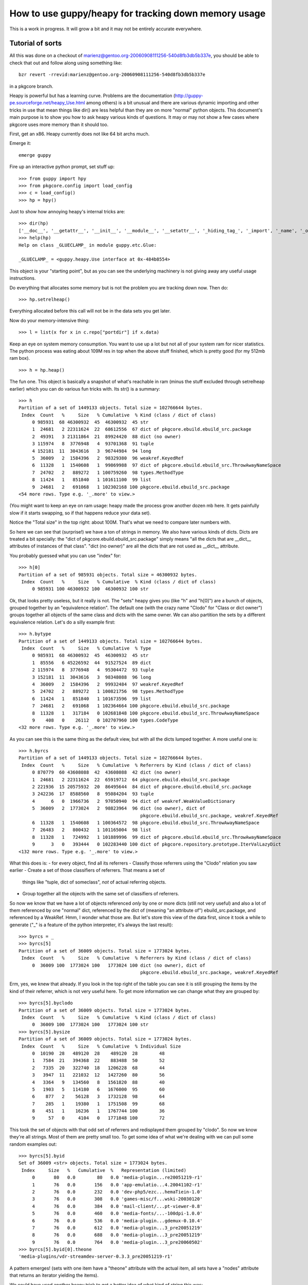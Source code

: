 =======================================================
 How to use guppy/heapy for tracking down memory usage
=======================================================

This is a work in progress. It will grow a bit and it may not be
entirely accurate everywhere.

Tutorial of sorts
=================

All this was done on a checkout of
marienz@gentoo.org-20060908111256-540d8fb3db5b337e, you should be able
to check that out and follow along using something like::

 bzr revert -rrevid:marienz@gentoo.org-20060908111256-540d8fb3db5b337e

in a pkgcore branch.

Heapy is powerful but has a learning curve. Problems are the
documentation (http://guppy-pe.sourceforge.net/heapy_Use.html among
others) is a bit unusual and there are various dynamic importing and
other tricks in use that mean things like dir() are less helpful than
they are on more "normal" python objects. This document's main purpose
is to show you how to ask heapy various kinds of questions. It may or
may not show a few cases where pkgcore uses more memory than it should
too.

First, get an x86. Heapy currently does not like 64 bit archs much.

Emerge it::

 emerge guppy

Fire up an interactive python prompt, set stuff up::

 >>> from guppy import hpy
 >>> from pkgcore.config import load_config
 >>> c = load_config()
 >>> hp = hpy()

Just to show how annoying heapy's internal tricks are::

 >>> dir(hp)
 ['__doc__', '__getattr__', '__init__', '__module__', '__setattr__', '_hiding_tag_', '_import', '_name', '_owner', '_share']
 >>> help(hp)
 Help on class _GLUECLAMP_ in module guppy.etc.Glue:

 _GLUECLAMP_ = <guppy.heapy.Use interface at 0x-484b8554>

This object is your "starting point", but as you can see the
underlying machinery is not giving away any useful usage instructions.

Do everything that allocates some memory but is not the problem you
are tracking down now. Then do::

 >>> hp.setrelheap()

Everything allocated before this call will not be in the data sets you
get later.

Now do your memory-intensive thing::

 >>> l = list(x for x in c.repo["portdir"] if x.data)

Keep an eye on system memory consumption. You want to use up a lot but
not all of your system ram for nicer statistics. The python process
was eating about 109M res in top when the above stuff finished, which
is pretty good (for my 512mb ram box).

::

 >>> h = hp.heap()

The fun one. This object is basically a snapshot of what's reachable
in ram (minus the stuff excluded through setrelheap earlier) which you
can do various fun tricks with. Its str() is a summary::

 >>> h
 Partition of a set of 1449133 objects. Total size = 102766644 bytes.
  Index  Count   %     Size   % Cumulative  % Kind (class / dict of class)
      0 985931  68 46300932  45  46300932  45 str
      1  24681   2 22311624  22  68612556  67 dict of pkgcore.ebuild.ebuild_src.package
      2  49391   3 21311864  21  89924420  88 dict (no owner)
      3 115974   8  3776948   4  93701368  91 tuple
      4 152181  11  3043616   3  96744984  94 long
      5  36009   2  1584396   2  98329380  96 weakref.KeyedRef
      6  11328   1  1540608   1  99869988  97 dict of pkgcore.ebuild.ebuild_src.ThrowAwayNameSpace
      7  24702   2   889272   1 100759260  98 types.MethodType
      8  11424   1   851840   1 101611100  99 list
      9  24681   2   691068   1 102302168 100 pkgcore.ebuild.ebuild_src.package
 <54 more rows. Type e.g. '_.more' to view.>

(You might want to keep an eye on ram usage: heapy made the process
grow another dozen mb here. It gets painfully slow if it starts
swapping, so if that happens reduce your data set).

Notice the "Total size" in the top right: about 100M. That's what we
need to compare later numbers with.

So here we can see that (surprise!) we have a ton of strings in
memory. We also have various kinds of dicts. Dicts are treated a bit
specially: the "dict of pkgcore.ebuild.ebuild_src.package" simply
means "all the dicts that are __dict__ attributes of instances of that
class". "dict (no owner)" are all the dicts that are not used as
__dict__ attribute.

You probably guessed what you can use "index" for::

 >>> h[0]
 Partition of a set of 985931 objects. Total size = 46300932 bytes.
  Index  Count   %     Size   % Cumulative  % Kind (class / dict of class)
      0 985931 100 46300932 100  46300932 100 str

Ok, that looks pretty useless, but it really is not. The "sets" heapy
gives you (like "h" and "h[0]") are a bunch of objects, grouped
together by an "equivalence relation". The default one (with the crazy
name "Clodo" for "Class or dict owner") groups together all objects of
the same class and dicts with the same owner. We can also partition
the sets by a different equivalence relation. Let's do a silly example
first::

 >>> h.bytype
 Partition of a set of 1449133 objects. Total size = 102766644 bytes.
  Index  Count   %     Size   % Cumulative  % Type
      0 985931  68 46300932  45  46300932  45 str
      1  85556   6 45226592  44  91527524  89 dict
      2 115974   8  3776948   4  95304472  93 tuple
      3 152181  11  3043616   3  98348088  96 long
      4  36009   2  1584396   2  99932484  97 weakref.KeyedRef
      5  24702   2   889272   1 100821756  98 types.MethodType
      6  11424   1   851840   1 101673596  99 list
      7  24681   2   691068   1 102364664 100 pkgcore.ebuild.ebuild_src.package
      8  11328   1   317184   0 102681848 100 pkgcore.ebuild.ebuild_src.ThrowAwayNameSpace
      9    408   0    26112   0 102707960 100 types.CodeType
 <32 more rows. Type e.g. '_.more' to view.>

As you can see this is the same thing as the default view, but with
all the dicts lumped together. A more useful one is::

 >>> h.byrcs
 Partition of a set of 1449133 objects. Total size = 102766644 bytes.
  Index  Count   %     Size   % Cumulative  % Referrers by Kind (class / dict of class)
      0 870779  60 43608088  42  43608088  42 dict (no owner)
      1  24681   2 22311624  22  65919712  64 pkgcore.ebuild.ebuild_src.package
      2 221936  15 20575932  20  86495644  84 dict of pkgcore.ebuild.ebuild_src.package
      3 242236  17  8588560   8  95084204  93 tuple
      4      6   0  1966736   2  97050940  94 dict of weakref.WeakValueDictionary
      5  36009   2  1773024   2  98823964  96 dict (no owner), dict of
                                              pkgcore.ebuild.ebuild_src.package, weakref.KeyedRef
      6  11328   1  1540608   1 100364572  98 pkgcore.ebuild.ebuild_src.ThrowAwayNameSpace
      7  26483   2   800432   1 101165004  98 list
      8  11328   1   724992   1 101889996  99 dict of pkgcore.ebuild.ebuild_src.ThrowAwayNameSpace
      9      3   0   393444   0 102283440 100 dict of pkgcore.repository.prototype.IterValLazyDict
 <132 more rows. Type e.g. '_.more' to view.>

What this does is:
- for every object, find all its referrers
- Classify those referrers using the "Clodo" relation you saw earlier
- Create a set of those classifiers of referrers. That means a set of
  things like "tuple, dict of someclass", *not* of actual referring objects.
- Group together all the objects with the same set of classifiers of referrers.

So now we know that we have a lot of objects referenced *only* by one
or more dicts (still not very useful) and also a lot of them
referenced by one "normal" dict, referenced by the dict of (meaning
"an attribute of") ebuild_src.package, and referenced by a WeakRef.
Hmm, I wonder what those are. But let's store this view of the data
first, since it took a while to generate ("_" is a feature of the
python interpreter, it's always the last result)::

 >>> byrcs = _
 >>> byrcs[5]
 Partition of a set of 36009 objects. Total size = 1773024 bytes.
  Index  Count   %     Size   % Cumulative  % Referrers by Kind (class / dict of class)
      0  36009 100  1773024 100   1773024 100 dict (no owner), dict of
                                              pkgcore.ebuild.ebuild_src.package, weakref.KeyedRef

Erm, yes, we knew that already. If you look in the top right of the
table you can see it is still grouping the items by the kind of their
referrer, which is not very useful here. To get more information we
can change what they are grouped by::

 >>> byrcs[5].byclodo
 Partition of a set of 36009 objects. Total size = 1773024 bytes.
  Index  Count   %     Size   % Cumulative  % Kind (class / dict of class)
      0  36009 100  1773024 100   1773024 100 str
 >>> byrcs[5].bysize
 Partition of a set of 36009 objects. Total size = 1773024 bytes.
  Index  Count   %     Size   % Cumulative  % Individual Size
      0  10190  28   489120  28    489120  28        48
      1   7584  21   394368  22    883488  50        52
      2   7335  20   322740  18   1206228  68        44
      3   3947  11   221032  12   1427260  80        56
      4   3364   9   134560   8   1561820  88        40
      5   1903   5   114180   6   1676000  95        60
      6    877   2    56128   3   1732128  98        64
      7    285   1    19380   1   1751508  99        68
      8    451   1    16236   1   1767744 100        36
      9     57   0     4104   0   1771848 100        72


This took the set of objects with that odd set of referrers and
redisplayed them grouped by "clodo". So now we know they're all
strings. Most of them are pretty small too. To get some idea of what
we're dealing with we can pull some random examples out::

 >>> byrcs[5].byid
 Set of 36009 <str> objects. Total size = 1773024 bytes.
  Index     Size   %   Cumulative  %   Representation (limited)
      0       80   0.0        80   0.0 'media-plugin...re20051219-r1'
      1       76   0.0       156   0.0 'app-emulatio...4.20041102-r1'
      2       76   0.0       232   0.0 'dev-php5/ezc...hemaTiein-1.0'
      3       76   0.0       308   0.0 'games-misc/f...wski-20030120'
      4       76   0.0       384   0.0 'mail-client/...pt-viewer-0.8'
      5       76   0.0       460   0.0 'media-fonts/...-100dpi-1.0.0'
      6       76   0.0       536   0.0 'media-plugin...gdemux-0.10.4'
      7       76   0.0       612   0.0 'media-plugin...3_pre20051219'
      8       76   0.0       688   0.0 'media-plugin...3_pre20051219'
      9       76   0.0       764   0.0 'media-plugin...3_pre20060502'
 >>> byrcs[5].byid[0].theone
 'media-plugins/vdr-streamdev-server-0.3.3_pre20051219-r1'

A pattern emerges! (sets with one item have a "theone" attribute with
the actual item, all sets have a "nodes" attribute that returns an
iterator yielding the items).

We could have used another heapy trick to get a better idea of what
kind of string this was::

 >>> byrcs[5].byvia
 Partition of a set of 36009 objects. Total size = 1773024 bytes.
  Index  Count   %     Size   % Cumulative  % Referred Via:
      0      1   0       80   0        80   0 "['cpvstr']", '.key', '.keys()[23147]'
      1      1   0       76   0       156   0 "['cpvstr']", '.key', '.keys()[12285]'
      2      1   0       76   0       232   0 "['cpvstr']", '.key', '.keys()[12286]'
      3      1   0       76   0       308   0 "['cpvstr']", '.key', '.keys()[16327]'
      4      1   0       76   0       384   0 "['cpvstr']", '.key', '.keys()[17754]'
      5      1   0       76   0       460   0 "['cpvstr']", '.key', '.keys()[19079]'
      6      1   0       76   0       536   0 "['cpvstr']", '.key', '.keys()[21704]'
      7      1   0       76   0       612   0 "['cpvstr']", '.key', '.keys()[23473]'
      8      1   0       76   0       688   0 "['cpvstr']", '.key', '.keys()[24239]'
      9      1   0       76   0       764   0 "['cpvstr']", '.key', '.keys()[3070]'
 <35999 more rows. Type e.g. '_.more' to view.>

Ouch, 36009 total rows for 36009 objects. What this did is similar to
what "byrcs" did: for every object in the set it determined how they
can be reached through their referrers, then groups objects that can
be reached in the same ways together. Unfortunately it is grouping
everything reachable as a dictionary key differently, so this is not
very useful.

XXX WTF XXX

It is not likely this accomplishes anything, but let's assume we want
to know if there are any objects in this set *not* reachable as the
"key" attribute. Heapy can tell us (although this is *very* slow...
there might be a better way but I do not know it yet)::

 >>> nonkeys = byrcs[5] & hp.Via('.key').alt('<')
 >>> nonkeys.byrcs
 hp.Nothing

(remember "hp" was our main entrance into heapy, the object that gave
us the set of all objects we're interested in earlier).

What does this do? "hp.Via('.key')" creates a "symbolic set" of "all
objects reachable *only* as the 'key' attribute of something" (it's a
"symbolic set" because there are no actual objects in it). The "alt"
method gives us a new symbolic set of everything reachable via "less
than" this way. We then intersect this with our set and discover there
is nothing left.

A similar construct that does not do what we want is::

 >>> nonkeys = byrcs[5] & ~hp.Via('.key')

The "~" operator inverts the symbolic set, giving a set matching
everything not reachable *exactly* as a "key" attribute. The key word
here is "exactly": since everything in our set was also reachable in
two other ways this intersection matches everything.

Ok, let's get back to the stuff actually eating memory::

 >>> h[0].byrcs
 Index  Count   %     Size   % Cumulative  % Referrers by Kind (class / dict of class)
     0 670791  68 31716096  68  31716096  68 dict (no owner)
     1 139232  14  6525856  14  38241952  83 tuple
     2 136558  14  6042408  13  44284360  96 dict of pkgcore.ebuild.ebuild_src.package
     3  36009   4  1773024   4  46057384  99 dict (no owner), dict of
                                             pkgcore.ebuild.ebuild_src.package, weakref.KeyedRef
     4   1762   0   107772   0  46165156 100 list
     5    824   0    69476   0  46234632 100 types.CodeType
     6    140   0    31312   0  46265944 100 function, tuple
     7    194   0    11504   0  46277448 100 dict of module
     8     30   0     6284   0  46283732 100 dict of type
     9     55   0     1972   0  46285704 100 dict of module, tuple

Remember h[0] gave us all str objects, so this is all string objects
grouped by the kind(s) of their referrers. Also notice index 3 here is
the same set of stuff we saw earlier::

 >>> h[0].byrcs[3] ^ byrcs[5]
 hp.Nothing

Most operators do what you would expect, & intersects for example.

"We have a lot of strings in dicts" is not that useful either, let's
see if we can narrow that down a little::

 >>> h[0].byrcs[0].referrers.byrcs
 Partition of a set of 44124 objects. Total size = 18636768 bytes.
  Index  Count   %     Size   % Cumulative  % Referrers by Kind (class / dict of class)
      0  24681  56 12834120  69  12834120  69 dict of pkgcore.ebuild.ebuild_src.package
      1  19426  44  5371024  29  18205144  98 dict (no owner)
      2      1   0   393352   2  18598496 100 dict of pkgcore.repository.prototype.IterValLazyDict
      3      1   0     6280   0  18604776 100 __builtin__.set
      4      1   0     6280   0  18611056 100 dict of module, guppy.heapy.heapyc.RootStateType
      5      1   0     6280   0  18617336 100 dict of pkgcore.ebuild.eclass_cache.cache
      6      1   0     6280   0  18623616 100 dict of
                                              pkgcore.repository.prototype.PackageIterValLazyDict
      7      4   0     5536   0  18629152 100 type
      8      4   0     3616   0  18632768 100 dict of type
      9      1   0     1672   0  18634440 100 dict of module, dict of os._Environ

(Broken down: h[0].byrcs[0] is the set of all str objects referenced
only by dicts, h[0].byrcs[0].referrers is the set of those dicts, and
the final .byrcs displays those dicts grouped by *their* referrers)

Keep an eye on the size column. We have over 12M worth of just dicts
(not counting the stuff in them) referenced only as attribute of
ebuild_src.package. If we include the stuff kept alive by those dicts
we're talking about a big chunk of the 100MB total here::

 >>> t = _
 >>> t[0].domisize
 61269552

60M out of our 100M would be deallocated if we killed those dicts. So
let's ask heapy what dicts that are::

 >>> t[0].byvia
 Partition of a set of 24681 objects. Total size = 12834120 bytes.
  Index  Count   %     Size   % Cumulative  % Referred Via:
      0  24681 100 12834120 100  12834120 100 "['data']"

(it is easy to get confused by the "byrcs" view of our "t". t[0] is
*not* a bunch of "dict of ebuild_src.package". It is a bunch of dicts
with strings in them, namely those that are *referred to* by the dict
of ebuild_src.package, and not by anything else. So the byvia output
means those dicts with strings in them are all "data" attributes of
ebuild_src.package instances).

(sidenote: earlier we saw byvia say ".key", now it says "['data']".
It's different because the previous type used __slots__ (so there was
no "dict of" involved) and this type does not (so there is a "dict of"
and our dicts are the "data" key in it).

So what is in the dicts::

 >>> t[0].referents
 Partition of a set of 605577 objects. Total size = 34289392 bytes.
  Index  Count   %     Size   % Cumulative  % Kind (class / dict of class)
      0 556215  92 27710068  81  27710068  81 str
      1  24681   4  6085704  18  33795772  99 dict (no owner)
      2  24681   4   493620   1  34289392 100 long
 >>> _.byvia
 Partition of a set of 605577 objects. Total size = 34289392 bytes.
  Index  Count   %     Size   % Cumulative  % Referred Via:
      0  24681   4  6085704  18   6085704  18 "['_eclasses_']"
      1  21954   4  3742976  11   9828680  29 "['DEPEND']"
      2  22511   4  3300052  10  13128732  38 "['RDEPEND']"
      3  24202   4  2631304   8  15760036  46 "['SRC_URI']"
      4  24681   4  1831668   5  17591704  51 "['DESCRIPTION']"
      5  24674   4  1476680   4  19068384  56 "['HOMEPAGE']"
      6  24681   4  1297680   4  20366064  59 "['KEYWORDS']"
      7  24681   4   888516   3  21254580  62 '.keys()[3]'
      8  24681   4   888516   3  22143096  65 '.keys()[9]'
      9  24681   4   810108   2  22953204  67 "['LICENSE']"
 <32 more rows. Type e.g. '_.more' to view.>

Strings, nested dicts and longs, and most size eaten up by the
"_eclasses_" values. There is also a significant amount eaten up by
keys values, which is a bit odd, so let's investigate::

 >>> refs = t[0].referents
 >>> i=iter(refs.byvia[7].nodes)
 >>> i.next()
 'DESCRIPTION'
 >>> i.next()
 'DESCRIPTION'
 >>> i.next()
 'DESCRIPTION'
 >>> i.next()
 'DESCRIPTION'
 >>> i.next()
 'DESCRIPTION'

Eep!

::

 >>> refs.byvia[7].bysize
 Partition of a set of 24681 objects. Total size = 888516 bytes.
  Index  Count   %     Size   % Cumulative  % Individual Size
      0  24681 100   888516 100    888516 100        36

It looks like we have 24681 identical strings here, using up about 1M
of memory. The other odd entry is the '_eclasses_' string apparently.

Extra stuff for c extension developers
======================================

To provide accurate statistics if your code uses extension types you
must provide heapy with a way to get the following data for your
custom types:

- How large is a certain instance?
- What objects does an instance contain?
- How does the instance refer to a contained object?

You provide these through a NyHeapDef struct, defined in heapdef.h in
the guppy source. This header is not installed, so you should just
copy it into your source tree. It is a good idea to read this header
file side by side with the following descriptions, since it contains
details omitted here. The stdtypes.c file contains implementations for
the basic python types which you can read for inspiration.

The NyHeapDef struct provides heapy with three function pointers:

SizeGetter
----------

To answer "how large is an instance" you provide a
NyHeapDef_SizeGetter function that is called with a PyObject* and
returns an int: the number of bytes the object occupies. If you do not
provide this function heapy uses a default that looks at the
tp_basicsize and tp_itemsize fields of the type. This means that if
you do not allocate any extra memory for non-python objects (e.g. for
c strings) you do not need to provide this function.

Traverser
---------

To answer "What objects does an instance contain" you provide a
traversal function (NyHeapDef_Traverser). This is called with a
pointer to a "visit procedure", an instance of your extension type and
some other stuff. You should then call the visit procedure for every
python object contained in your object.

This might sound familiar: to support the python garbage collector you
provide a very similar function (tp_traverse). Actually heapy will use
tp_traverse if you do not provide a heapy-specific traverse function.
Doing this makes sense if you do not support the garbage collector for
some reason, or if you contain objects that are irrelevant to the
garbage collector.

An example would be a type that contains a single python string
object (that no other code can get a reference to). If this object
does not have references to other python objects it cannot be involved
in cycles so supporting gc would be useless. However you do still want
heapy to know about the memory occupied by the contained string. You
could do that by adding that size in your NyHeapDef_SizeGetter
function but it is probably easier to tell heapy about the string
through the traversal function (so you do not have to calculate the
memory occupied by the string).

If the above type would also have a reference to some arbitrary
(non-private) python object it should support gc, but it does not need
to tell gc about the contained string. So you would have two traversal
functions, one for heapy that visits the string and one for gc that
does not.

RelationGetter
--------------

The last function heapy wants tells it in what way your instance
refers to some contained object. It is used to provide the "byvia"
view. This calls a visit function once for each way your instance
refers to a target object, telling it what kind of reference it is.

Providing the heapdef struct to heapy
-------------------------------------

Once you have the needed function pointers in a struct you need to
pass this to heapy somehow. This is done through a standard cpython
mechanism called "cobjects". From python these look like rather stupid
objects you cannot do anything with, but from c you can pull out a
void* that was put in when the object was constructed. You can wrap an
arbitrary pointer in a CObject, make it available as attribute of your
module, then import it from some other module, pull the void* back
out and cast it to the original type.

heapy looks for a _NyHeapDefs_ attribute on all loaded modules. If
this attribute exists and is a CObject the pointer in it is used as a
pointer to an array of NyHeapDef struct (terminated with a struct with
only nulls). Example code doing this is in sets.c in the guppy source.
